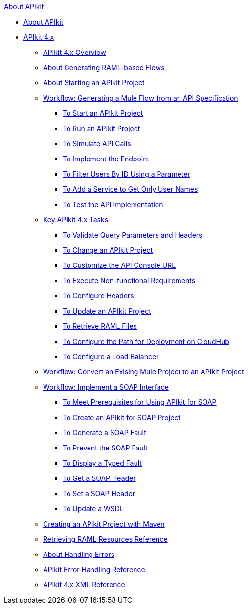 .xref:index.adoc[About APIkit]
* xref:index.adoc[About APIkit]
* xref:apikit-4-index.adoc[APIkit 4.x]
 ** xref:overview-4.adoc[APIkit 4.x Overview]
 ** xref:apikit-4-raml-flow-concept.adoc[About Generating RAML-based Flows]
 ** xref:start-apikit-concept.adoc[About Starting an APIkit Project]
 ** xref:apikit-4-generate-workflow.adoc[Workflow: Generating a Mule Flow from an API Specification]
  *** xref:start-project-task.adoc[To Start an APIkit Project]
  *** xref:run-apikit-task.adoc[To Run an APIkit Project]
  *** xref:apikit-simulate.adoc[To Simulate API Calls]
  *** xref:implement-endpoint-task.adoc[To Implement the Endpoint]
  *** xref:filter-users-id-task.adoc[To Filter Users By ID Using a Parameter]
  *** xref:add-names-service-task.adoc[To Add a Service to Get Only User Names]
  *** xref:test-api-task.adoc[To Test the API Implementation]
 ** xref:apikit-4-tasks-index.adoc[Key APIkit 4.x Tasks]
  *** xref:validate-4-task.adoc[To Validate Query Parameters and Headers]
  *** xref:regenerate-flows.adoc[To Change an APIkit Project]
  *** xref:customize-console-url-4-task.adoc[To Customize the API Console URL]
  *** xref:execute-nonfunctional-requirements-4-task.adoc[To Execute Non-functional Requirements]
  *** xref:configure-headers4-task.adoc[To Configure Headers]
  *** xref:update-4-task.adoc[To Update an APIkit Project]
  *** xref:retrieve-raml-task.adoc[To Retrieve RAML Files]
  *** xref:configure-cloudhub-path-task.adoc[To Configure the Path for Deployment on CloudHub]
  *** xref:configure-load-balancer-task.adoc[To Configure a Load Balancer]
 ** xref:apikit-workflow-convert-existing.adoc[Workflow: Convert an Exising Mule Project to an APIkit Project]
 ** xref:apikit-4-for-soap.adoc[Workflow: Implement a SOAP Interface]
  *** xref:apikit-4-soap-prerequisites-task.adoc[To Meet Prerequisites for Using APIkit for SOAP]
  *** xref:apikit-4-soap-project-task.adoc[To Create an APIkit for SOAP Project]
  *** xref:apikit-4-soap-fault-task.adoc[To Generate a SOAP Fault]
  *** xref:apikit-4-prevent-fault-task.adoc[To Prevent the SOAP Fault]
  *** xref:apikit-4-display-fault-task.adoc[To Display a Typed Fault]
  *** xref:apikit-4-get-header-task.adoc[To Get a SOAP Header]
  *** xref:apikit-4-set-header-task.adoc[To Set a SOAP Header]
  *** xref:apikit-4-update-wsdl-task.adoc[To Update a WSDL]
 ** xref:creating-an-apikit-4-project-with-maven.adoc[Creating an APIkit Project with Maven]
 ** xref:apikit-retrieve-raml.adoc[Retrieving RAML Resources Reference]
 ** xref:handle-errors-4-concept.adoc[About Handling Errors]
 ** xref:apikit-error-handling-reference.adoc[APIkit Error Handling Reference]
 ** xref:apikit-4-xml-reference.adoc[APIkit 4.x XML Reference]